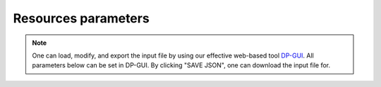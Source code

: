 Resources parameters
======================================
.. note::
   One can load, modify, and export the input file by using our effective web-based tool `DP-GUI <https://deepmodeling.com/dpgui/input/dpdispatcher-resources>`_. All parameters below can be set in DP-GUI. By clicking "SAVE JSON", one can download the input file for.

.. dargs::
   :module: dpdispatcher.arginfo
   :func: resources_dargs
